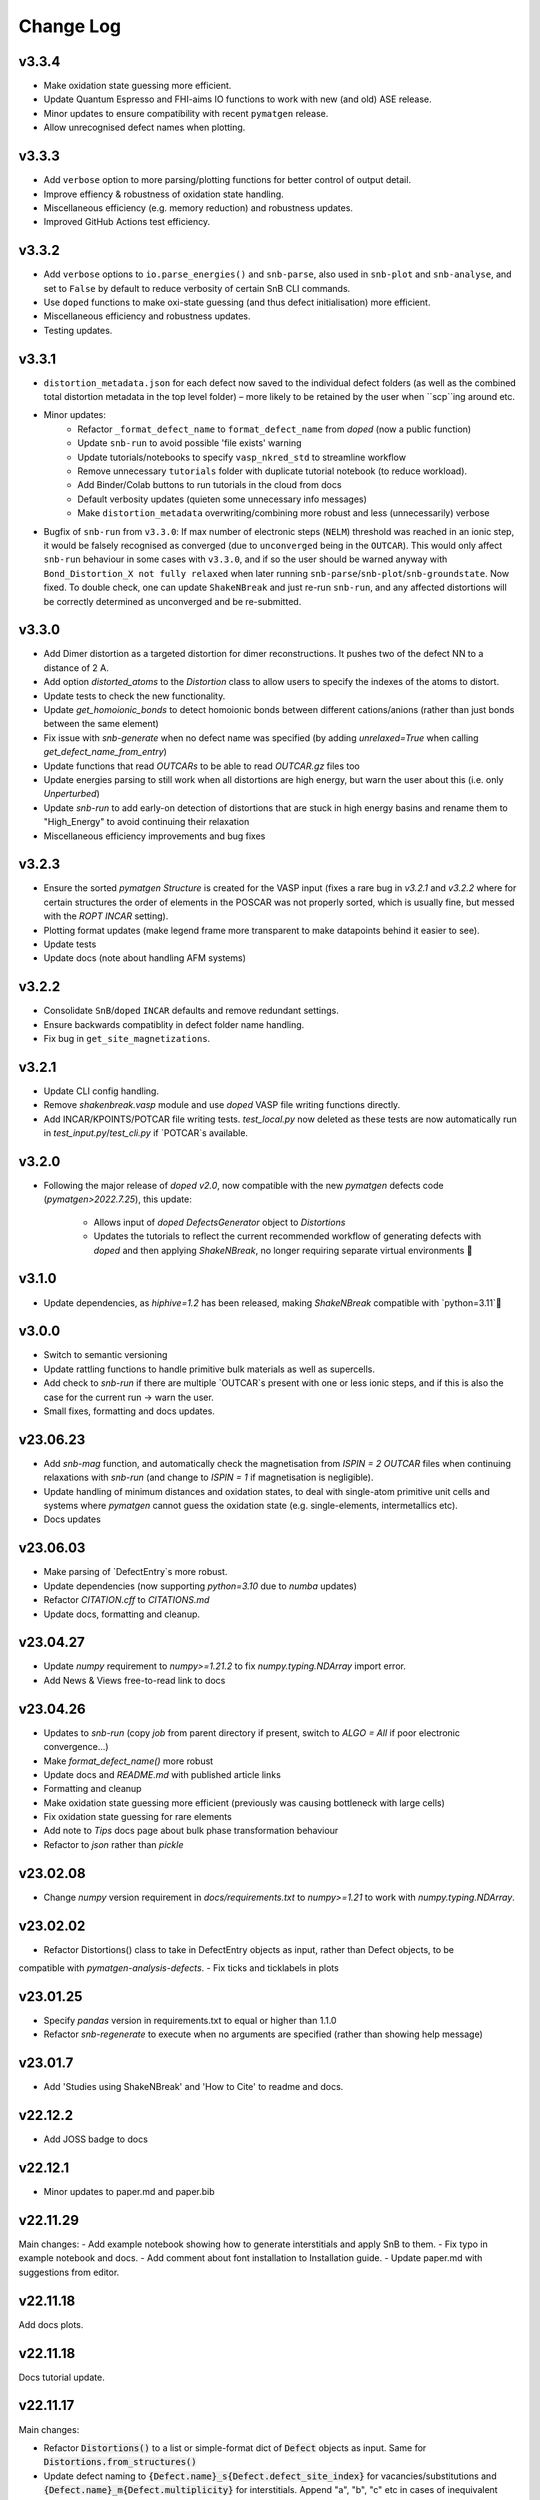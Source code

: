 Change Log
==========

v3.3.4
----------
- Make oxidation state guessing more efficient.
- Update Quantum Espresso and FHI-aims IO functions to work with new (and old) ASE release.
- Minor updates to ensure compatibility with recent ``pymatgen`` release.
- Allow unrecognised defect names when plotting.

v3.3.3
----------
- Add ``verbose`` option to more parsing/plotting functions for better control of output detail.
- Improve effiency & robustness of oxidation state handling.
- Miscellaneous efficiency (e.g. memory reduction) and robustness updates.
- Improved GitHub Actions test efficiency.

v3.3.2
----------
- Add ``verbose`` options to ``io.parse_energies()`` and ``snb-parse``, also used in ``snb-plot`` and
  ``snb-analyse``, and set to ``False`` by default to reduce verbosity of certain SnB CLI commands.
- Use ``doped`` functions to make oxi-state guessing (and thus defect initialisation) more efficient.
- Miscellaneous efficiency and robustness updates.
- Testing updates.

v3.3.1
----------
- ``distortion_metadata.json`` for each defect now saved to the individual defect folders (as well as the
  combined total distortion metadata in the top level folder) – more likely to be retained by the user
  when ``scp``ing around etc.
- Minor updates:
    - Refactor ``_format_defect_name`` to ``format_defect_name`` from `doped` (now a public function)
    - Update ``snb-run`` to avoid possible 'file exists' warning
    - Update tutorials/notebooks to specify ``vasp_nkred_std`` to streamline workflow
    - Remove unnecessary ``tutorials`` folder with duplicate tutorial notebook (to reduce workload).
    - Add Binder/Colab buttons to run tutorials in the cloud from docs
    - Default verbosity updates (quieten some unnecessary info messages)
    - Make ``distortion_metadata`` overwriting/combining more robust and less (unnecessarily) verbose
- Bugfix of ``snb-run`` from ``v3.3.0``: If max number of electronic steps (``NELM``) threshold was reached
  in an ionic step, it would be falsely recognised as converged (due to ``unconverged`` being in the
  ``OUTCAR``). This would only affect ``snb-run`` behaviour in some cases with ``v3.3.0``, and if so the
  user should be warned anyway with ``Bond_Distortion_X not fully relaxed`` when later running
  ``snb-parse``/``snb-plot``/``snb-groundstate``. Now fixed. To double check, one can update
  ``ShakeNBreak`` and just re-run ``snb-run``, and any affected distortions will be correctly determined as
  unconverged and be re-submitted.

v3.3.0
----------
- Add Dimer distortion as a targeted distortion for dimer reconstructions. It pushes two of the defect NN
  to a distance of 2 A.
- Add option `distorted_atoms` to the `Distortion` class to allow users to specify the indexes of the
  atoms to distort.
- Update tests to check the new functionality.
- Update `get_homoionic_bonds` to detect homoionic bonds between different cations/anions (rather than
  just bonds between the same element)
- Fix issue with `snb-generate` when no defect name was specified (by adding `unrelaxed=True` when
  calling `get_defect_name_from_entry`)
- Update functions that read `OUTCARs` to be able to read `OUTCAR.gz` files too
- Update energies parsing to still work when all distortions are high energy, but warn
  the user about this (i.e. only `Unperturbed`)
- Update `snb-run` to add early-on detection of distortions that are stuck in high energy basins and
  rename them to "High_Energy" to avoid continuing their relaxation
- Miscellaneous efficiency improvements and bug fixes

v3.2.3
----------
- Ensure the sorted `pymatgen` `Structure` is created for the VASP input (fixes a rare bug in `v3.2.1`
  and `v3.2.2` where for certain structures the order of elements in the POSCAR was not properly sorted,
  which is usually fine, but messed with the `ROPT` `INCAR` setting).
- Plotting format updates (make legend frame more transparent to make datapoints behind it easier to see).
- Update tests
- Update docs (note about handling AFM systems)

v3.2.2
----------
- Consolidate ``SnB``/``doped`` ``INCAR`` defaults and remove redundant settings.
- Ensure backwards compatiblity in defect folder name handling.
- Fix bug in ``get_site_magnetizations``.

v3.2.1
----------
- Update CLI config handling.
- Remove `shakenbreak.vasp` module and use `doped` VASP file writing functions directly.
- Add INCAR/KPOINTS/POTCAR file writing tests. `test_local.py` now deleted as these tests are now
  automatically run in `test_input.py`/`test_cli.py` if `POTCAR`s available.

v3.2.0
----------
- Following the major release of `doped` `v2.0`, now compatible with the new `pymatgen`
  defects code (`pymatgen>2022.7.25`), this update:
    - Allows input of `doped` `DefectsGenerator` object to `Distortions`
    - Updates the tutorials to reflect the current recommended workflow of generating defects
      with `doped` and then applying `ShakeNBreak`, no longer requiring separate virtual environments 🎉

v3.1.0
----------
- Update dependencies, as `hiphive=1.2` has been released, making `ShakeNBreak` compatible with
  `python=3.11`🎉

v3.0.0
----------
- Switch to semantic versioning
- Update rattling functions to handle primitive bulk materials as well as supercells.
- Add check to `snb-run` if there are multiple `OUTCAR`s present with one or less ionic steps, and if
  this is also the case for the current run -> warn the user.
- Small fixes, formatting and docs updates.

v23.06.23
----------
- Add `snb-mag` function, and automatically check the magnetisation from `ISPIN = 2` `OUTCAR` files when continuing
  relaxations with `snb-run` (and change to `ISPIN = 1` if magnetisation is negligible).
- Update handling of minimum distances and oxidation states, to deal with single-atom primitive unit cells and
  systems where `pymatgen` cannot guess the oxidation state (e.g. single-elements, intermetallics etc).
- Docs updates

v23.06.03
----------
- Make parsing of `DefectEntry`s more robust.
- Update dependencies (now supporting `python=3.10` due to `numba` updates)
- Refactor `CITATION.cff` to `CITATIONS.md`
- Update docs, formatting and cleanup.

v23.04.27
----------
- Update `numpy` requirement to `numpy>=1.21.2` to fix `numpy.typing.NDArray` import error.
- Add News & Views free-to-read link to docs

v23.04.26
----------
- Updates to `snb-run` (copy `job` from parent directory if present, switch to `ALGO = All` if poor electronic convergence...)
- Make `format_defect_name()` more robust
- Update docs and `README.md` with published article links
- Formatting and cleanup
- Make oxidation state guessing more efficient (previously was causing bottleneck with large cells)
- Fix oxidation state guessing for rare elements
- Add note to `Tips` docs page about bulk phase transformation behaviour
- Refactor to `json` rather than `pickle`

v23.02.08
----------
- Change `numpy` version requirement in `docs/requirements.txt` to `numpy>=1.21` to work with `numpy.typing.NDArray`.

v23.02.02
----------
- Refactor Distortions() class to take in DefectEntry objects as input, rather than Defect objects, to be
compatible with `pymatgen-analysis-defects`.
- Fix ticks and ticklabels in plots


v23.01.25
--------

- Specify `pandas` version in requirements.txt to equal or higher than 1.1.0
- Refactor `snb-regenerate` to execute when no arguments are specified (rather than showing help message)

v23.01.7
--------

- Add 'Studies using ShakeNBreak' and 'How to Cite' to readme and docs.


v22.12.2
--------

- Add JOSS badge to docs


v22.12.1
--------

- Minor updates to paper.md and paper.bib


v22.11.29
--------

Main changes:
- Add example notebook showing how to generate interstitials and apply SnB to them.
- Fix typo in example notebook and docs.
- Add comment about font installation to Installation guide.
- Update paper.md with suggestions from editor.


v22.11.18
--------

Add docs plots.


v22.11.18
--------

Docs tutorial update.


v22.11.17
--------

Main changes:

- Refactor :code:`Distortions()` to a list or simple-format dict of :code:`Defect` objects as input.
  Same for :code:`Distortions.from_structures()`
- Update defect naming to :code:`{Defect.name}_s{Defect.defect_site_index}` for vacancies/substitutions and
  :code:`{Defect.name}_m{Defect.multiplicity}` for interstitials. Append "a", "b", "c" etc in cases of inequivalent
  defects
- Make :code:`ShakeNBreak` compatible with most recent :code:`pymatgen` and :code:`pymatgen-analysis-defects` packages.
- Update legend format in plots and site index/multiplicity labelling, make default format png.
- Update default charge state setting to match :code:`pymatgen-analysis-defects` oxi state + padding approach.
- A lot of additional warning and error catches.
- Miscellaneous warnings and docs updates.


v22.11.7
--------

Main changes:

- Refactor ShakeNBreak to make it compatible with `pymatgen>=2022.8.23`. Now `Distortions` takes in
  `pymatgen.analysis.defects.core.Defect` objects.
- Add `Distortions.from_dict()` and `Distortions.from_structures()` to generate defect distortions from a
  dictionary of defects (in doped format) or from a list of defect structures, respectively.

v22.11.1
--------

Main changes:

- Update rattling procedure; :code:`stdev` be automatically set to 10% bulk bond length and :code:`seed` alternated for different
  distortions (set to 100*distortion_factor) to avoid rare 'stuck rattle' occurrences.
- Refactor :code:`pickle` usages to :code:`JSON` serialisation to be more robust to package (i.e. pymatgen) updates.
- Update :code:`snb-regenerate` to be more robust, can be continually rerun without generating duplicate calculations.
- Update :code:`snb-run` to consider calculations with >50 ionic steps and <2 meV energy change as converged.
- Minor changes, efficiency improvements and bug fixes.


v22.10.14
--------

Just bumping version number to test updated GH Actions pip-install-test workflow.

v22.10.13
--------

Main changes:

- Updated defect name handling to work for all conventions
- More robust `snb-generate` and plotting behaviour
- Add CLI summary GIF to docs and README
- Updated `snb-run` behaviour to catch high-energies and forces error to improve efficiency
- Many miscellaneous tests and fixes
- Docs updates

v22.9.21
--------

Main changes:

- Fonts now included in `package_data` so can be installed with `pip` from `PyPI`
- Refactoring `distortion_plots` plot saving to saving to defect directories, and preventing overwriting of previous plots
- Miscellaneous tests and fixes
- Add summary GIF to docs and README
- Handling for partial oxidation state input
- Setting `EDIFFG = -0.01` and `local_rattle = False` as default


v22.9.2
--------

Main changes:

- Update CLI commands (snb-parse, analyse, plot and groundstate can all now be run with no arguments within a defect folder)
- Update custom font
- Update groundstate() tests
- Update plotting


v22.9.1
--------

Main changes:

- Test for pip install
- Automatic release and upload to pypi
- Add ShakeNBreak custom font, and automatise its installation
- Update ShakeNBreak default INCAR for VASP relaxations
- Formatting

v1.0.1
------

Main changes:

- Docs formatting
- Update pymatgen version to v2022.7.25, while refactoring to be compatible with v2022.8.23 takes place.

v1.0
------

Release with full code functionality (CLI and Python), pre JOSS submission.

v0.2
------

Release with final module architecture of the code. Implemented command-line interface
and I/O to codes other than VASP.

v0.1
------

First release with full functionality present, except CLI and I/O to codes other than VASP.


v0.0
------

Initial version of the package.

Added
~~~~~

- Script files:

    - BDM
    - distortions
    - energy_lowering_distortions
    - plot_BDM
    - analyse_defects
    - champion_defects_rerun
